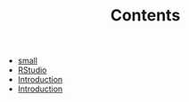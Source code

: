 #+TITLE: Contents

- [[file:small.org][small]]
- [[file:rstudio.org][RStudio]]
- [[file:intro.org][Introduction]]
- [[file:index.org][Introduction]]